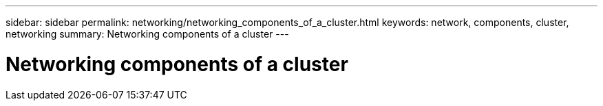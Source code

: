 ---
sidebar: sidebar
permalink: networking/networking_components_of_a_cluster.html
keywords: network, components, cluster, networking
summary: Networking components of a cluster
---

= Networking components of a cluster
:hardbreaks:
:nofooter:
:icons: font
:linkattrs:
:imagesdir: ./media/

//
// Created with NDAC Version 2.0 (August 17, 2020)
//
